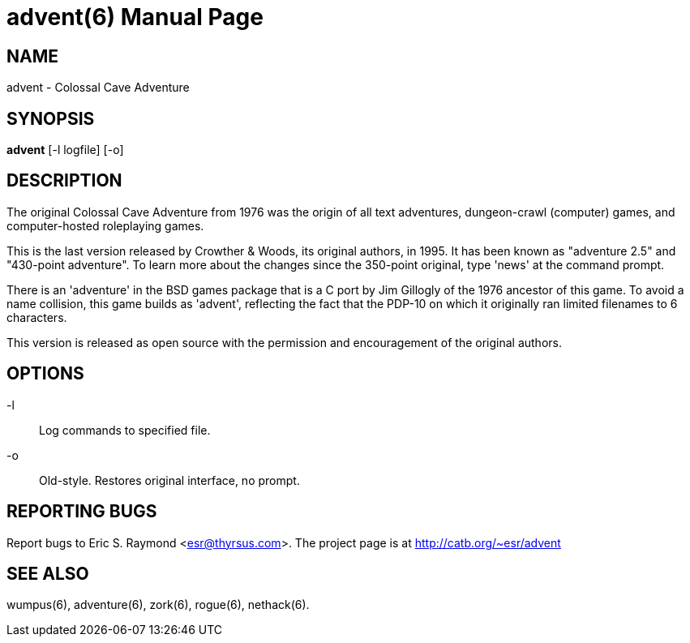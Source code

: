 = advent(6) =
:doctype: manpage

== NAME ==
advent - Colossal Cave Adventure

== SYNOPSIS ==
*advent* [-l logfile] [-o]

== DESCRIPTION ==
The original Colossal Cave Adventure from 1976 was the origin of all
text adventures, dungeon-crawl (computer) games, and computer-hosted
roleplaying games.

This is the last version released by Crowther & Woods, its original
authors, in 1995.  It has been known as "adventure 2.5" and "430-point
adventure".  To learn more about the changes since the 350-point
original, type 'news' at the command prompt.

There is an 'adventure' in the BSD games package that is a C port by
Jim Gillogly of the 1976 ancestor of this game.  To avoid a name
collision, this game builds as 'advent', reflecting the fact that the
PDP-10 on which it originally ran limited filenames to 6 characters.

This version is released as open source with the permission and
encouragement of the original authors.

== OPTIONS ==

-l:: Log commands to specified file.

-o:: Old-style.  Restores original interface, no prompt.

== REPORTING BUGS ==
Report bugs to Eric S. Raymond <esr@thyrsus.com>.  The project page is
at http://catb.org/~esr/advent

== SEE ALSO ==
wumpus(6), adventure(6), zork(6), rogue(6), nethack(6).
